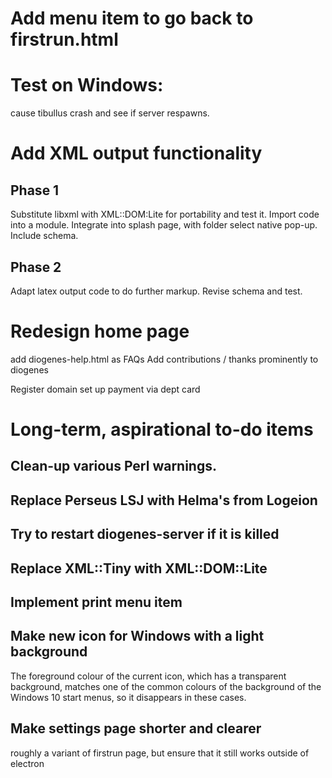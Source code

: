 * Add menu item to go back to firstrun.html

* Test on Windows:
  cause tibullus crash and see if server respawns.



* Add XML output functionality
** Phase 1
   Substitute libxml with XML::DOM:Lite for portability and test it.
   Import code into a module.
   Integrate into splash page, with folder select native pop-up.
   Include schema.
** Phase 2
   Adapt latex output code to do further markup.
   Revise schema and test.

* Redesign home page
  add diogenes-help.html as FAQs
  Add contributions / thanks prominently to diogenes

  Register domain
  set up payment via dept card
  

* Long-term, aspirational to-do items
** Clean-up various Perl warnings.
** Replace Perseus LSJ with Helma's from Logeion
** Try to restart diogenes-server if it is killed
** Replace XML::Tiny with XML::DOM::Lite
** Implement print menu item
** Make new icon for Windows with a light background
   The foreground colour of the current icon, which has a transparent background, matches one of the common colours of the background of the Windows 10 start menus, so it disappears in these cases.
** Make settings page shorter and clearer
   roughly a variant of firstrun page, but ensure that it still works outside of electron
